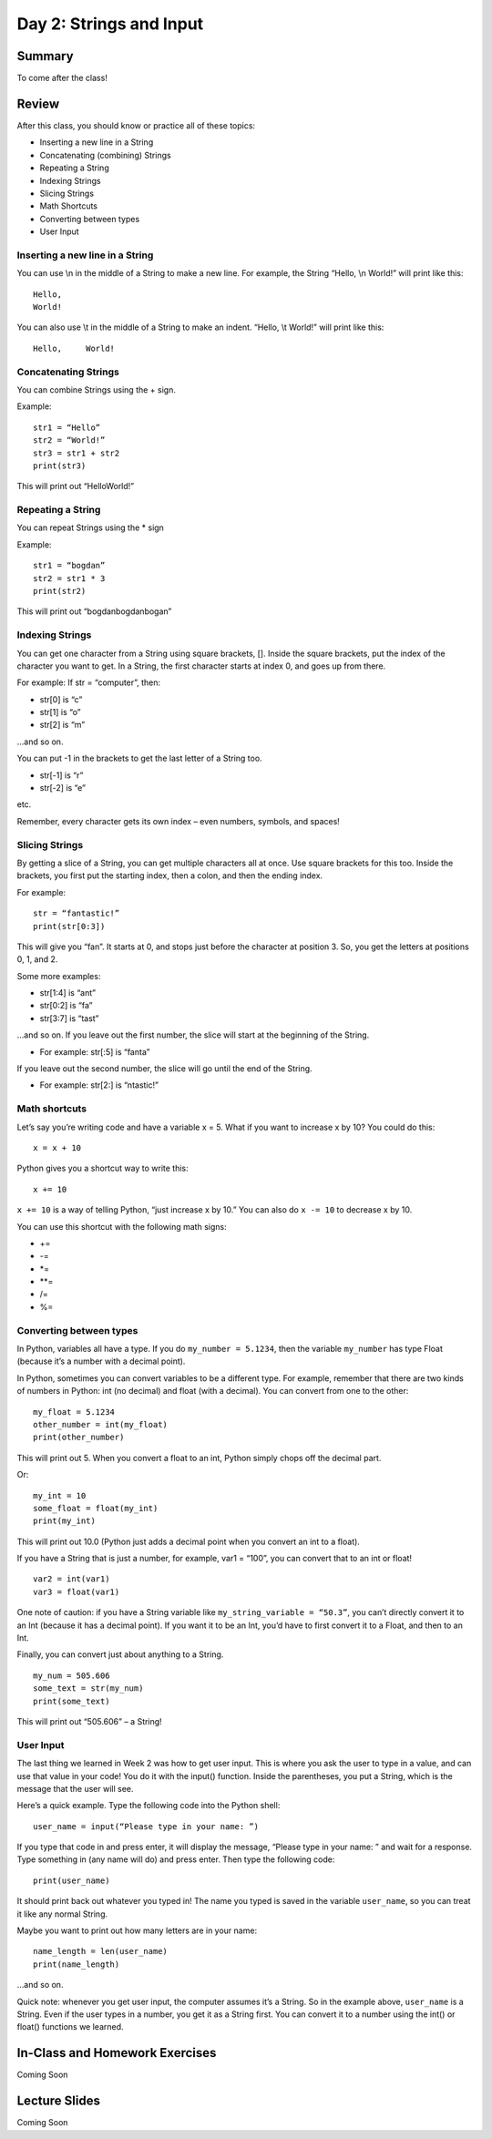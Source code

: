 Day 2: Strings and Input
=========================


Summary
-------

To come after the class!


Review
------

After this class, you should know or practice all of these topics:

-	Inserting a new line in a String
-	Concatenating (combining) Strings
-	Repeating a String
-	Indexing Strings
-	Slicing Strings
-	Math Shortcuts
-	Converting between types
-	User Input

Inserting a new line in a String
********************************
You can use \\n in the middle of a String to make a new line. For example, the String “Hello, \\n World!” will print like this:
::
    Hello,
    World!

You can also use \\t in the middle of a String to make an indent. “Hello, \\t World!” will print like this:
::
    Hello,     World!

Concatenating Strings
*********************
You can combine Strings using the + sign.

Example: 
::
    str1 = “Hello”
    str2 = “World!”
    str3 = str1 + str2
    print(str3)

This will print out “HelloWorld!”

Repeating a String
******************
You can repeat Strings using the * sign

Example: 
::
    str1 = “bogdan”
    str2 = str1 * 3
    print(str2)

This will print out “bogdanbogdanbogan”

Indexing Strings
****************
You can get one character from a String using square brackets, []. Inside the square brackets, put the index of the character you want to get. In a String, the first character starts at index 0, and goes up from there. 

For example: If str = “computer”, then:

- str[0] is “c”
- str[1] is “o”
- str[2] is “m”

...and so on. 

You can put -1 in the brackets to get the last letter of a String too.

- str[-1] is “r”
- str[-2] is “e”

etc. 

Remember, every character gets its own index – even numbers, symbols, and spaces!

Slicing Strings
***************
By getting a slice of a String, you can get multiple characters all at once. Use square brackets for this too. Inside the brackets, you first put the starting index, then a colon, and then the ending index. 

For example:
::
    str = “fantastic!”
    print(str[0:3])

This will give you “fan”. It starts at 0, and stops just before the character at position 3. So, you get the letters at positions 0, 1, and 2. 

Some more examples:

- str[1:4] is “ant”
- str[0:2] is “fa”
- str[3:7] is “tast”

...and so on. If you leave out the first number, the slice will start at the beginning of the String.

- For example: str[:5] is “fanta”

If you leave out the second number, the slice will go until the end of the String.

- For example: str[2:] is “ntastic!”

Math shortcuts
**************
Let’s say you’re writing code and have a variable x = 5. What if you want to increase x by 10?
You could do this: 
::
    x = x + 10 

Python gives you a shortcut way to write this:
::
    x += 10


``x += 10`` is a way of telling Python, “just increase x by 10.” You can also do ``x -= 10`` to decrease x by 10.

You can use this shortcut with the following math signs:

- +=
- -=
- *=
- **=
- /=
- %=

Converting between types
************************
In Python, variables all have a type. If you do ``my_number = 5.1234``, then the variable ``my_number`` has type Float (because it’s a number with a decimal point). 

In Python, sometimes you can convert variables to be a different type. For example, remember that there are two kinds of numbers in Python: int (no decimal) and float (with a decimal). You can convert from one to the other:
::
    my_float = 5.1234
    other_number = int(my_float)
    print(other_number)

This will print out 5. When you convert a float to an int, Python simply chops off the decimal part.

Or:
::
    my_int = 10
    some_float = float(my_int)
    print(my_int)

This will print out 10.0 (Python just adds a decimal point when you convert an int to a float).

If you have a String that is just a number, for example, var1 = “100”, you can convert that to an int or float! 
::
    var2 = int(var1)
    var3 = float(var1)


One note of caution: if you have a String variable like ``my_string_variable = “50.3”``, you can’t directly convert it to an Int (because it has a decimal point). If you want it to be an Int, you’d have to first convert it to a Float, and then to an Int.

Finally, you can convert just about anything to a String. 
::
    my_num = 505.606
    some_text = str(my_num)
    print(some_text)

This will print out “505.606” – a String!

User Input
**********
The last thing we learned in Week 2 was how to get user input. This is where you ask the user to type in a value, and can use that value in your code! You do it with the input() function. Inside the parentheses, you put a String, which is the message that the user will see. 

Here’s a quick example. Type the following code into the Python shell:
::
    user_name = input(“Please type in your name: ”)

If you type that code in and press enter, it will display the message, “Please type in your name: ” and wait for a response. Type something in (any name will do) and press enter. Then type the following code:
::
    print(user_name)

It should print back out whatever you typed in! The name you typed is saved in the variable ``user_name``, so you can treat it like any normal String. 

Maybe you want to print out how many letters are in your name:
::
    name_length = len(user_name)
    print(name_length)

…and so on. 

Quick note: whenever you get user input, the computer assumes it’s a String. So in the example above, ``user_name`` is a String. Even if the user types in a number, you get it as a String first. You can convert it to a number using the int() or float() functions we learned.


In-Class and Homework Exercises
-------------------------------

Coming Soon

Lecture Slides
--------------

Coming Soon